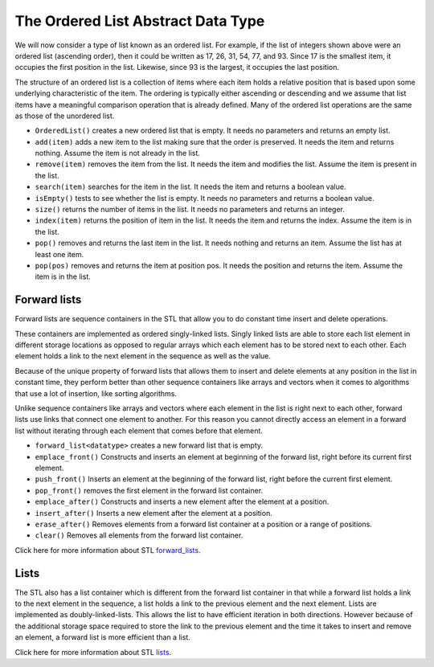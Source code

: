 ..  Copyright (C)  Brad Miller, David Ranum, and Jan Pearce
    This work is licensed under the Creative Commons Attribution-NonCommercial-ShareAlike 4.0 International License. To view a copy of this license, visit http://creativecommons.org/licenses/by-nc-sa/4.0/.


The Ordered List Abstract Data Type
~~~~~~~~~~~~~~~~~~~~~~~~~~~~~~~~~~~

We will now consider a type of list known as an ordered list. For
example, if the list of integers shown above were an ordered list
(ascending order), then it could be written as 17, 26, 31, 54, 77, and
93. Since 17 is the smallest item, it occupies the first position in the
list. Likewise, since 93 is the largest, it occupies the last position.

The structure of an ordered list is a collection of items where each
item holds a relative position that is based upon some underlying
characteristic of the item. The ordering is typically either ascending
or descending and we assume that list items have a meaningful comparison
operation that is already defined. Many of the ordered list operations
are the same as those of the unordered list.

-  ``OrderedList()`` creates a new ordered list that is empty. It needs
   no parameters and returns an empty list.

-  ``add(item)`` adds a new item to the list making sure that the order
   is preserved. It needs the item and returns nothing. Assume the item
   is not already in the list.

-  ``remove(item)`` removes the item from the list. It needs the item
   and modifies the list. Assume the item is present in the list.

-  ``search(item)`` searches for the item in the list. It needs the item
   and returns a boolean value.

-  ``isEmpty()`` tests to see whether the list is empty. It needs no
   parameters and returns a boolean value.

-  ``size()`` returns the number of items in the list. It needs no
   parameters and returns an integer.

-  ``index(item)`` returns the position of item in the list. It needs
   the item and returns the index. Assume the item is in the list.

-  ``pop()`` removes and returns the last item in the list. It needs
   nothing and returns an item. Assume the list has at least one item.

-  ``pop(pos)`` removes and returns the item at position pos. It needs
   the position and returns the item. Assume the item is in the list.

Forward lists
^^^^^^^^^^^^^

Forward lists are sequence containers in the STL that allow you to do constant time insert and delete operations.

These containers are implemented as ordered singly-linked lists. Singly linked lists are able to store each list element in different storage locations as opposed to regular arrays which each element has to be stored next to each other. Each element holds a link to the next element in the sequence as well as the value.

Because of the unique property of forward lists that allows them to insert and delete elements at any position in the list in constant time, they perform better than other sequence containers like arrays and vectors when it comes to algorithms that use a lot of insertion, like sorting algorithms.

Unlike sequence containers like arrays and vectors where each element in the list is right next to each other, forward lists use links that connect one element to another. For this reason you cannot directly access an element in a forward list without iterating through each element that comes before that element.

- ``forward_list<datatype>`` creates a new forward list that is empty.

- ``emplace_front()`` Constructs and inserts an element at beginning of the forward list, right before its current first element.

- ``push_front()`` Inserts an element at the beginning of the forward list, right before the current first element.

- ``pop_front()`` removes the first element in the forward list container.

- ``emplace_after()`` Constructs and inserts a new element after the element at a position.

- ``insert_after()`` Inserts a new element after the element at a position.

- ``erase_after()`` Removes elements from a forward list container at a position or a range of positions.

- ``clear()`` Removes all elements from the forward list container.

Click here for more information about STL `forward_lists <http://www.cplusplus.com/reference/forward_list/forward_list/>`_.

Lists
^^^^^
The STL also has a list container which is different from the forward list container in that while a forward list holds a link to the next element in the sequence, a list holds a link to the previous element and the next element. Lists are implemented as doubly-linked-lists. This allows the list to have efficient iteration in both directions. However because of the additional storage space required to store the link to the previous element and the time it takes to insert and remove an element, a forward list is more efficient than a list.

Click here for more information about STL `lists <http://www.cplusplus.com/reference/list/list/>`_.
